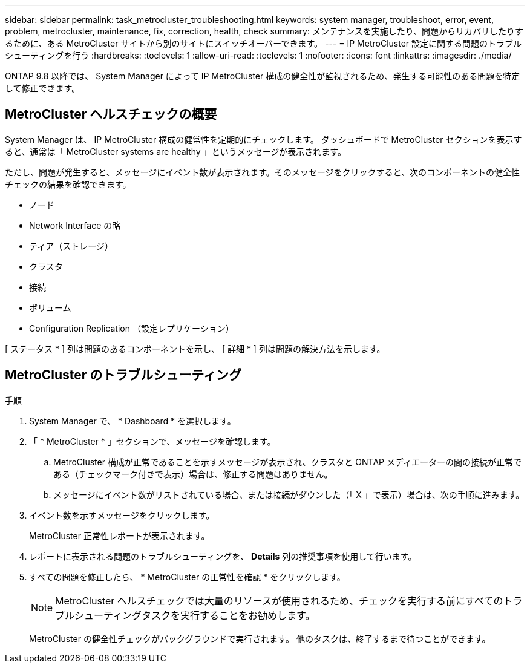 ---
sidebar: sidebar 
permalink: task_metrocluster_troubleshooting.html 
keywords: system manager, troubleshoot, error, event, problem, metrocluster, maintenance, fix, correction, health, check 
summary: メンテナンスを実施したり、問題からリカバリしたりするために、ある MetroCluster サイトから別のサイトにスイッチオーバーできます。 
---
= IP MetroCluster 設定に関する問題のトラブルシューティングを行う
:hardbreaks:
:toclevels: 1
:allow-uri-read: 
:toclevels: 1
:nofooter: 
:icons: font
:linkattrs: 
:imagesdir: ./media/


[role="lead"]
ONTAP 9.8 以降では、 System Manager によって IP MetroCluster 構成の健全性が監視されるため、発生する可能性のある問題を特定して修正できます。



== MetroCluster ヘルスチェックの概要

System Manager は、 IP MetroCluster 構成の健常性を定期的にチェックします。  ダッシュボードで MetroCluster セクションを表示すると、通常は「 MetroCluster systems are healthy 」というメッセージが表示されます。

ただし、問題が発生すると、メッセージにイベント数が表示されます。そのメッセージをクリックすると、次のコンポーネントの健全性チェックの結果を確認できます。

* ノード
* Network Interface の略
* ティア（ストレージ）
* クラスタ
* 接続
* ボリューム
* Configuration Replication （設定レプリケーション）


[ ステータス * ] 列は問題のあるコンポーネントを示し、 [ 詳細 * ] 列は問題の解決方法を示します。



== MetroCluster のトラブルシューティング

.手順
. System Manager で、 * Dashboard * を選択します。
. 「 * MetroCluster * 」セクションで、メッセージを確認します。
+
.. MetroCluster 構成が正常であることを示すメッセージが表示され、クラスタと ONTAP メディエーターの間の接続が正常である（チェックマーク付きで表示）場合は、修正する問題はありません。
.. メッセージにイベント数がリストされている場合、または接続がダウンした（「 X 」で表示）場合は、次の手順に進みます。


. イベント数を示すメッセージをクリックします。
+
MetroCluster 正常性レポートが表示されます。

. レポートに表示される問題のトラブルシューティングを、 *Details* 列の推奨事項を使用して行います。
. すべての問題を修正したら、 * MetroCluster の正常性を確認 * をクリックします。
+

NOTE: MetroCluster ヘルスチェックでは大量のリソースが使用されるため、チェックを実行する前にすべてのトラブルシューティングタスクを実行することをお勧めします。

+
MetroCluster の健全性チェックがバックグラウンドで実行されます。  他のタスクは、終了するまで待つことができます。


